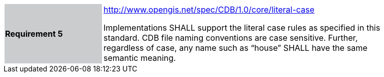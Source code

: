 [width="90%",cols="2,6"]
|===
|*Requirement 5*{set:cellbgcolor:#CACCCE}
|http://www.opengis.net/spec/CDB/1.0/core/literal-case{set:cellbgcolor:#FFFFFF} +

Implementations SHALL support the literal case rules as specified in this standard. CDB file naming conventions are case sensitive. Further, regardless of case, any name such as “house” SHALL have the same semantic meaning.{set:cellbgcolor:#FFFFFF}
|===
